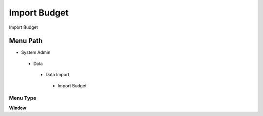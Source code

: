 
.. _functional-guide/menu/importbudget:

=============
Import Budget
=============

Import Budget

Menu Path
=========


* System Admin

 * Data

  * Data Import

   * Import Budget

Menu Type
---------
\ **Window**\ 


.. seealso::
    :ref:`functional-guidewindow-importbudget`
